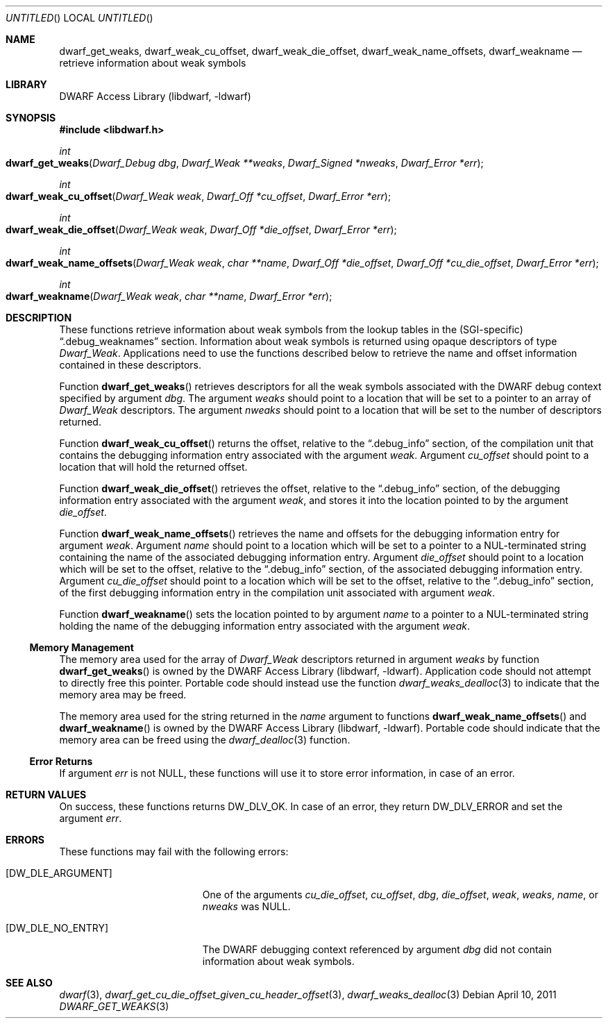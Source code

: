 .\"	$NetBSD$
.\"
.\" Copyright (c) 2011 Kai Wang
.\" All rights reserved.
.\"
.\" Redistribution and use in source and binary forms, with or without
.\" modification, are permitted provided that the following conditions
.\" are met:
.\" 1. Redistributions of source code must retain the above copyright
.\"    notice, this list of conditions and the following disclaimer.
.\" 2. Redistributions in binary form must reproduce the above copyright
.\"    notice, this list of conditions and the following disclaimer in the
.\"    documentation and/or other materials provided with the distribution.
.\"
.\" THIS SOFTWARE IS PROVIDED BY THE AUTHOR AND CONTRIBUTORS ``AS IS'' AND
.\" ANY EXPRESS OR IMPLIED WARRANTIES, INCLUDING, BUT NOT LIMITED TO, THE
.\" IMPLIED WARRANTIES OF MERCHANTABILITY AND FITNESS FOR A PARTICULAR PURPOSE
.\" ARE DISCLAIMED.  IN NO EVENT SHALL THE AUTHOR OR CONTRIBUTORS BE LIABLE
.\" FOR ANY DIRECT, INDIRECT, INCIDENTAL, SPECIAL, EXEMPLARY, OR CONSEQUENTIAL
.\" DAMAGES (INCLUDING, BUT NOT LIMITED TO, PROCUREMENT OF SUBSTITUTE GOODS
.\" OR SERVICES; LOSS OF USE, DATA, OR PROFITS; OR BUSINESS INTERRUPTION)
.\" HOWEVER CAUSED AND ON ANY THEORY OF LIABILITY, WHETHER IN CONTRACT, STRICT
.\" LIABILITY, OR TORT (INCLUDING NEGLIGENCE OR OTHERWISE) ARISING IN ANY WAY
.\" OUT OF THE USE OF THIS SOFTWARE, EVEN IF ADVISED OF THE POSSIBILITY OF
.\" SUCH DAMAGE.
.\"
.\" Id: dwarf_get_weaks.3 2071 2011-10-27 03:20:00Z jkoshy 
.\"
.Dd April 10, 2011
.Os
.Dt DWARF_GET_WEAKS 3
.Sh NAME
.Nm dwarf_get_weaks ,
.Nm dwarf_weak_cu_offset ,
.Nm dwarf_weak_die_offset ,
.Nm dwarf_weak_name_offsets ,
.Nm dwarf_weakname
.Nd retrieve information about weak symbols
.Sh LIBRARY
.Lb libdwarf
.Sh SYNOPSIS
.In libdwarf.h
.Ft int
.Fo dwarf_get_weaks
.Fa "Dwarf_Debug dbg"
.Fa "Dwarf_Weak **weaks"
.Fa "Dwarf_Signed *nweaks"
.Fa "Dwarf_Error *err"
.Fc
.Ft int
.Fo dwarf_weak_cu_offset
.Fa "Dwarf_Weak weak"
.Fa "Dwarf_Off *cu_offset"
.Fa "Dwarf_Error *err"
.Fc
.Ft int
.Fo dwarf_weak_die_offset
.Fa "Dwarf_Weak weak"
.Fa "Dwarf_Off *die_offset"
.Fa "Dwarf_Error *err"
.Fc
.Ft int
.Fo dwarf_weak_name_offsets
.Fa "Dwarf_Weak weak"
.Fa "char **name"
.Fa "Dwarf_Off *die_offset"
.Fa "Dwarf_Off *cu_die_offset"
.Fa "Dwarf_Error *err"
.Fc
.Ft int
.Fo dwarf_weakname
.Fa "Dwarf_Weak weak"
.Fa "char **name"
.Fa "Dwarf_Error *err"
.Fc
.Sh DESCRIPTION
These functions retrieve information about weak symbols from the
lookup tables in the (SGI-specific)
.Dq ".debug_weaknames"
section.
Information about weak symbols is returned using opaque descriptors
of type
.Vt Dwarf_Weak .
Applications need to use the functions described below to retrieve
the name and offset information contained in these descriptors.
.Pp
Function
.Fn dwarf_get_weaks
retrieves descriptors for all the weak symbols associated with the
DWARF debug context specified by argument
.Ar dbg .
The argument
.Ar weaks
should point to a location that will be set to a pointer to an array
of
.Vt Dwarf_Weak
descriptors.
The argument
.Ar nweaks
should point to a location that will be set to the number of
descriptors returned.
.Pp
Function
.Fn dwarf_weak_cu_offset
returns the offset, relative to the
.Dq ".debug_info"
section, of the compilation unit that contains the debugging
information entry associated with the argument
.Ar weak .
Argument
.Ar cu_offset
should point to a location that will hold the returned offset.
.Pp
Function
.Fn dwarf_weak_die_offset
retrieves the offset, relative to the
.Dq ".debug_info"
section, of the debugging information entry associated with the
argument
.Ar weak ,
and stores it into the location pointed to by the argument
.Ar die_offset .
.Pp
Function
.Fn dwarf_weak_name_offsets
retrieves the name and offsets for the debugging information
entry for argument
.Ar weak .
Argument
.Ar name
should point to a location which will be set to a pointer to a
NUL-terminated string containing the name of the associated debugging
information entry.
Argument
.Ar die_offset
should point to a location which will be set to the offset, relative
to the
.Dq ".debug_info"
section, of the associated debugging information entry.
Argument
.Ar cu_die_offset
should point to a location which will be set to the
offset, relative to the
.Dq ".debug_info"
section, of the first debugging information entry in the compilation
unit associated with argument
.Ar weak .
.Pp
Function
.Fn dwarf_weakname
sets the location pointed to by argument
.Ar name
to a pointer to a NUL-terminated string holding the name of the
debugging information entry associated with the argument
.Ar weak .
.Ss Memory Management
The memory area used for the array of
.Vt Dwarf_Weak
descriptors returned in argument
.Ar weaks
by function
.Fn dwarf_get_weaks
is owned by the
.Lb libdwarf .
Application code should not attempt to directly free this pointer.
Portable code should instead use the function
.Xr dwarf_weaks_dealloc 3
to indicate that the memory area may be freed.
.Pp
The memory area used for the string returned in the
.Ar name
argument to functions
.Fn dwarf_weak_name_offsets
and
.Fn dwarf_weakname
is owned by the
.Lb libdwarf .
Portable code should indicate that the memory area can
be freed using the
.Xr dwarf_dealloc 3
function.
.Ss Error Returns
If argument
.Ar err
is not NULL, these functions will use it to store error information,
in case of an error.
.Sh RETURN VALUES
On success, these functions returns
.Dv DW_DLV_OK .
In case of an error, they return
.Dv DW_DLV_ERROR
and set the argument
.Ar err .
.Sh ERRORS
These functions may fail with the following errors:
.Bl -tag -width ".Bq Er DW_DLE_ARGUMENT"
.It Bq Er DW_DLE_ARGUMENT
One of the arguments
.Va cu_die_offset ,
.Va cu_offset ,
.Va dbg ,
.Va die_offset ,
.Va weak ,
.Va weaks ,
.Va name ,
or
.Va nweaks
was NULL.
.It Bq Er DW_DLE_NO_ENTRY
The DWARF debugging context referenced by argument
.Ar dbg
did not contain information about weak symbols.
.El
.Sh SEE ALSO
.Xr dwarf 3 ,
.Xr dwarf_get_cu_die_offset_given_cu_header_offset 3 ,
.Xr dwarf_weaks_dealloc 3
